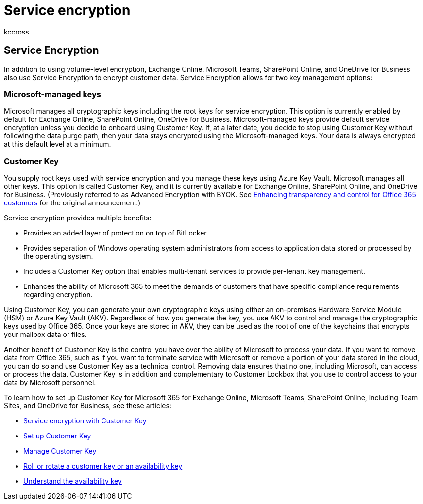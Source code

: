 = Service encryption
:audience: ITPro
:author: kccross
:description: Summary: Understand data resiliency in Microsoft Office 365.
:f1.keywords: ["NOCSH"]
:manager: laurawi
:ms.author: krowley
:ms.collection: Strat_O365_Enterprise
:ms.date: 10/3/2019
:ms.localizationpriority:
:ms.service: O365-seccomp
:ms.topic: article
:search.appverid: ["MET150"]

== Service Encryption

In addition to using volume-level encryption, Exchange Online, Microsoft Teams, SharePoint Online, and OneDrive for Business also use Service Encryption to encrypt customer data.
Service Encryption allows for two key management options:

=== Microsoft-managed keys

Microsoft manages all cryptographic keys including the root keys for service encryption.
This option is currently enabled by default for Exchange Online, SharePoint Online, OneDrive for Business.
Microsoft-managed keys provide default service encryption unless you decide to onboard using Customer Key.
If, at a later date, you decide to stop using Customer Key without following the data purge path, then your data stays encrypted using the Microsoft-managed keys.
Your data is always encrypted at this default level at a minimum.

=== Customer Key

You supply root keys used with service encryption and you manage these keys using Azure Key Vault.
Microsoft manages all other keys.
This option is called Customer Key, and it is currently available for Exchange Online, SharePoint Online, and OneDrive for Business.
(Previously referred to as Advanced Encryption with BYOK.
See https://www.microsoft.com/en-us/microsoft-365/blog/2015/04/21/enhancing-transparency-and-control-for-office-365-customers/[Enhancing transparency and control for Office 365 customers] for the original announcement.)

Service encryption provides multiple benefits:

* Provides an added layer of protection on top of BitLocker.
* Provides separation of Windows operating system administrators from access to application data stored or processed by the operating system.
* Includes a Customer Key option that enables multi-tenant services to provide per-tenant key management.
* Enhances the ability of Microsoft 365 to meet the demands of customers that have specific compliance requirements regarding encryption.

Using Customer Key, you can generate your own cryptographic keys using either an on-premises Hardware Service Module (HSM) or Azure Key Vault (AKV).
Regardless of how you generate the key, you use AKV to control and manage the cryptographic keys used by Office 365.
Once your keys are stored in AKV, they can be used as the root of one of the keychains that encrypts your mailbox data or files.

Another benefit of Customer Key is the control you have over the ability of Microsoft to process your data.
If you want to remove data from Office 365, such as if you want to terminate service with Microsoft or remove a portion of your data stored in the cloud, you can do so and use Customer Key as a technical control.
Removing data ensures that no one, including Microsoft, can access or process the data.
Customer Key is in addition and complementary to Customer Lockbox that you use to control access to your data by Microsoft personnel.

To learn how to set up Customer Key for Microsoft 365 for Exchange Online, Microsoft Teams, SharePoint Online, including Team Sites, and OneDrive for Business, see these articles:

* xref:customer-key-overview.adoc[Service encryption with Customer Key]
* xref:customer-key-set-up.adoc[Set up Customer Key]
* xref:customer-key-manage.adoc[Manage Customer Key]
* xref:customer-key-availability-key-roll.adoc[Roll or rotate a customer key or an availability key]
* xref:customer-key-availability-key-understand.adoc[Understand the availability key]
